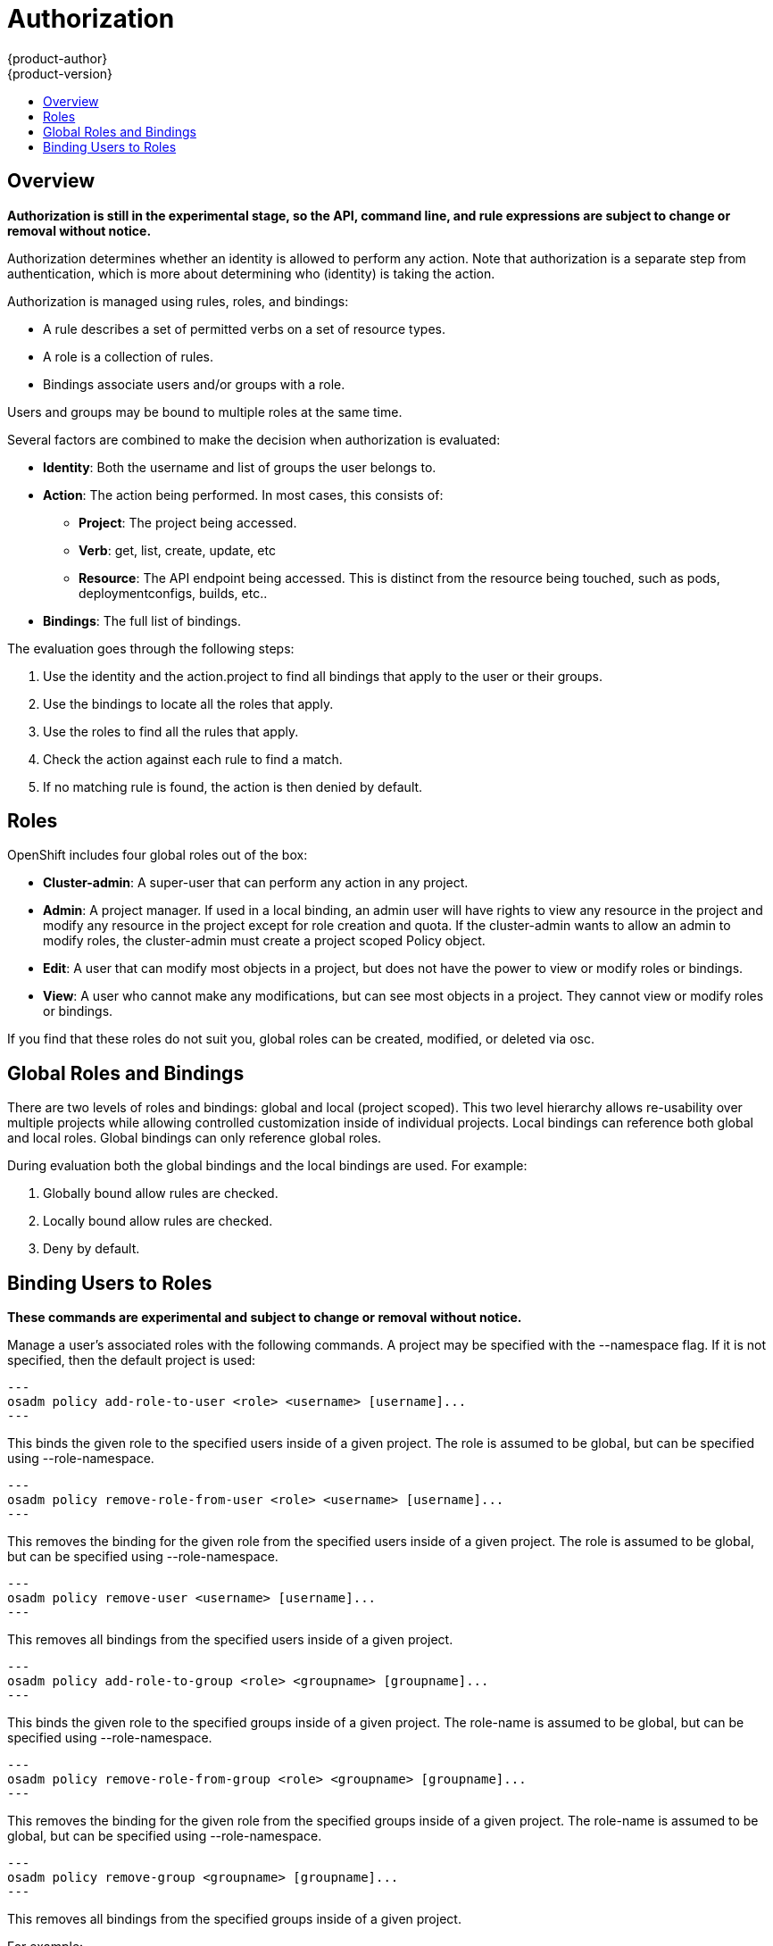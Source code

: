 = Authorization
{product-author}
{product-version}
:data-uri:
:icons:
:experimental:
:toc: macro
:toc-title:

toc::[]

== Overview
*Authorization is still in the experimental stage, so the API, command line, and rule expressions are subject to change or removal without notice.*

Authorization determines whether an identity is allowed to perform any action. Note that authorization is a separate step from authentication, which is more about determining who (identity) is taking the action.

Authorization is managed using rules, roles, and bindings:

* A rule describes a set of permitted verbs on a set of resource types.
* A role is a collection of rules.
* Bindings associate users and/or groups with a role.

Users and groups may be bound to multiple roles at the same time.

Several factors are combined to make the decision when authorization is evaluated:

* *Identity*: Both the username and list of groups the user belongs to.
* *Action*: The action being performed. In most cases, this consists of: 
** *Project*: The project being accessed.
** *Verb*: get, list, create, update, etc
** *Resource*: The API endpoint being accessed. This is distinct from the resource being touched, such as pods, deploymentconfigs, builds, etc..
* *Bindings*: The full list of bindings.

The evaluation goes through the following steps:

. Use the identity and the action.project to find all bindings that apply to the user or their groups.
. Use the bindings to locate all the roles that apply.
. Use the roles to find all the rules that apply.
. Check the action against each rule to find a match.
. If no matching rule is found, the action is then denied by default.


== Roles
OpenShift includes four global roles out of the box:

* *Cluster-admin*: A super-user that can perform any action in any project.
* *Admin*: A project manager. If used in a local binding, an admin user will have rights to view any resource in the project and modify any resource in the project except for role creation and quota.  If the cluster-admin wants to allow an admin to modify roles, the cluster-admin must create a project scoped Policy object.
* *Edit*: A user that can modify most objects in a project, but does not have the power to view or modify roles or bindings.
* *View*: A user who cannot make any modifications, but can see most objects in a project. They cannot view or modify roles or bindings.

If you find that these roles do not suit you, global roles can be created, modified, or deleted via osc.


== Global Roles and Bindings
There are two levels of roles and bindings: global and local (project scoped). This two level hierarchy allows re-usability over multiple projects while allowing controlled customization inside of individual projects. Local bindings can reference both global and local roles. Global bindings can only reference global roles.

During evaluation both the global bindings and the local bindings are used.  For example:

. Globally bound allow rules are checked.
. Locally bound allow rules are checked.
. Deny by default.

== Binding Users to Roles
*These commands are experimental and subject to change or removal without notice.*

Manage a user's associated roles with the following commands. A project may be specified with the --namespace flag. If it is not specified, then the default project is used:

[source]
---
osadm policy add-role-to-user <role> <username> [username]...
---

This binds the given role to the specified users inside of a given project. The role is assumed to be global, but can be specified using --role-namespace.

[source]
---
osadm policy remove-role-from-user <role> <username> [username]...
---

This removes the binding for the given role from the specified users inside of a given project. The role is assumed to be global, but can be specified using --role-namespace.

[source]
---
osadm policy remove-user <username> [username]...
---

This removes all bindings from the specified users inside of a given project.

[source]
---
osadm policy add-role-to-group <role> <groupname> [groupname]...
---

This binds the given role to the specified groups inside of a given project. The role-name is assumed to be global, but can be specified using --role-namespace.

[source]
---
osadm policy remove-role-from-group <role> <groupname> [groupname]...
---

This removes the binding for the given role from the specified groups inside of a given project. The role-name is assumed to be global, but can be specified using --role-namespace.

[source]
---
osadm policy remove-group <groupname> [groupname]...
---

This removes all bindings from the specified groups inside of a given project.

For example:

[source]
osc describe --namespace=master policy default
Name:			default
Created:		2015-02-20 16:37:47 -0500 EST
Labels:			<none>
Last Modified:		2015-02-20 16:37:47 -0500 EST
admin				Verbs									Resources																			Extension
					[create delete get list update watch]	[resourcegroup:exposedkube resourcegroup:exposedopenshift resourcegroup:granter]	
					[get list watch]						[resourcegroup:allkube resourcegroup:policy]						
basic-user			Verbs					Resources										Extension
					[get]					[users]											
					[list]					[projects]										
cluster-admin		Verbs					Resources										Extension
					[*]						[*]											
edit			Verbs									Resources														Extension
				[create delete get list update watch]	[resourcegroup:exposedkube resourcegroup:exposedopenshift]				
				[get list watch]						[resourcegroup:allkube]									
system:component	Verbs					Resources										Extension
					[*]						[*]											
system:delete-tokens	Verbs					Resources										Extension
						[delete]				[oauthaccesstoken oauthauthorizetoken]							
system:deployer		Verbs					Resources										Extension
					[*]						[*]											
view			Verbs					Resources										Extension
				[get list watch]		[resourcegroup:allkube resourcegroup:exposedopenshift]					


[source]
osc describe --namespace=master policyBinding master
Name:					master
Annotations:				<none>
Created:				2015-02-04 15:40:58 -0500 EST
Last Modified:				2015-02-04 15:40:58 -0500 EST
Policy:					master
RoleBinding[cluster-admin]:
					Role:	cluster-admin
					Users:	[system:admin]
					Groups:	[]
RoleBinding[insecure-cluster-admin]:
					Role:	cluster-admin
					Users:	[]
					Groups:	[system:authenticated system:unauthenticated]
RoleBinding[system:components]:
					Role:	system:components
					Users:	[system:openshift-client system:kube-client]
					Groups:	[]
RoleBinding[system:deployer]:
					Role:	system:deployer
					Users:	[system:openshift-deployer]
					Groups:	[]


[source]
osadm policy remove-role-from-group --namespace=master cluster-admin system:authenticated system:unauthenticated
osc describe --namespace=master policyBinding master
Name:					master
Annotations:				<none>
Created:				2015-02-04 15:40:58 -0500 EST
Last Modified:				2015-02-04 15:42:54 -0500 EST
Policy:					master
RoleBinding[cluster-admin]:
					Role:	cluster-admin
					Users:	[system:admin]
					Groups:	[]
RoleBinding[insecure-cluster-admin]:
					Role:	cluster-admin
					Users:	[]
					Groups:	[]
RoleBinding[system:components]:
					Role:	system:components
					Users:	[system:openshift-client system:kube-client]
					Groups:	[]
RoleBinding[system:deployer]:
					Role:	system:deployer
					Users:	[system:openshift-deployer]
					Groups:	[]


[source]
osadm policy add-role-to-user --namespace=master admin empty:me
osc describe --namespace=master policyBinding master
Name:					master
Annotations:				<none>
Created:				2015-02-04 15:40:58 -0500 EST
Last Modified:				2015-02-04 15:43:44 -0500 EST
Policy:					master
RoleBinding[admin]:
					Role:	admin
					Users:	[empty:me]
					Groups:	[]
RoleBinding[cluster-admin]:
					Role:	cluster-admin
					Users:	[system:admin]
					Groups:	[]
RoleBinding[insecure-cluster-admin]:
					Role:	cluster-admin
					Users:	[]
					Groups:	[]
RoleBinding[system:components]:
					Role:	system:components
					Users:	[system:openshift-client system:kube-client]
					Groups:	[]
RoleBinding[system:deployer]:
					Role:	system:deployer
					Users:	[system:openshift-deployer]
					Groups:	[]

[source]
osadm policy add-role-to-user admin empty:me
osc describe policyBinding master
Name:			master
Annotations:		<none>
Created:		2015-02-04 15:44:18 -0500 EST
Last Modified:		2015-02-04 15:44:18 -0500 EST
Policy:			master
RoleBinding[admin]:
			Role:	admin
			Users:	[empty:me]
			Groups:	[]


